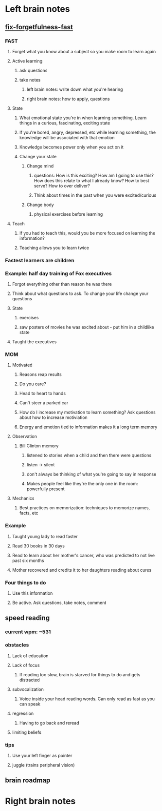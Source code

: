 * Left brain notes
** [[http://kwiklearning.com/memory-series/fix-forgetfulness-fast.php?][fix-forgetfulness-fast]]
*** FAST
**** Forget what you know about a subject so you make room to learn again
**** Active learning
***** ask questions
***** take notes
****** left brain notes: write down what you're hearing
****** right brain notes: how to apply, questions
**** State
***** What emotional state you're in when learning something. Learn things in a curious, fascinating, exciting state
***** If you're bored, angry, depressed, etc while learning something, the knowledge will be associated with that emotion
***** Knowledge becomes power only when you act on it
***** Change your state
****** Change mind
******* questions: How is this exciting? How am I going to use this? How does this relate to what I already know? How to best serve? How to over deliver?
******* Think about times in the past when you were excited/curious
****** Change body
******* physical exercises before learning
**** Teach
***** If you had to teach this, would you be more focused on learning the information?
***** Teaching allows you to learn twice
*** Fastest learners are children
*** Example: half day training of Fox executives
**** Forgot everything other than reason he was there
**** Think about what questions to ask. To change your life change your questions
**** State
***** exercises
***** saw posters of movies he was excited about - put him in a childlike state
**** Taught the executives
*** MOM
**** Motivated
***** Reasons reap results
***** Do you care?
***** Head to heart to hands
***** Can't steer a parked car
***** How do I increase my motivation to learn something? Ask questions about how to increase motiviation
***** Energy and emotion tied to information makes it a long term memory
**** Observation
***** Bill Clinton memory
****** listened to stories when a child and then there were questions
****** listen -> silent
****** don't always be thinking of what you're going to say in response
****** Makes people feel like they're the only one in the room: powerfully present
**** Mechanics
***** Best practices on memorization: techniques to memorize names, facts, etc
*** Example
**** Taught young lady to read faster
**** Read 30 books in 30 days
**** Read to learn about her mother's cancer, who was predicted to not live past six months
**** Mother recovered and credits it to her daughters reading about cures
*** Four things to do
**** Use this information
**** Be active. Ask questions, take notes, comment
** speed reading
*** current wpm: ~531
*** obstacles
**** Lack of education
**** Lack of focus
***** If reading too slow, brain is starved for things to do and gets distracted
**** subvocalization
***** Voice inside your head reading words. Can only read as fast as you can speak
**** regression
***** Having to go back and reread
**** limiting beliefs
*** tips
**** Use your left finger as pointer
**** juggle (trains peripheral vision)
** brain roadmap
* Right brain notes
